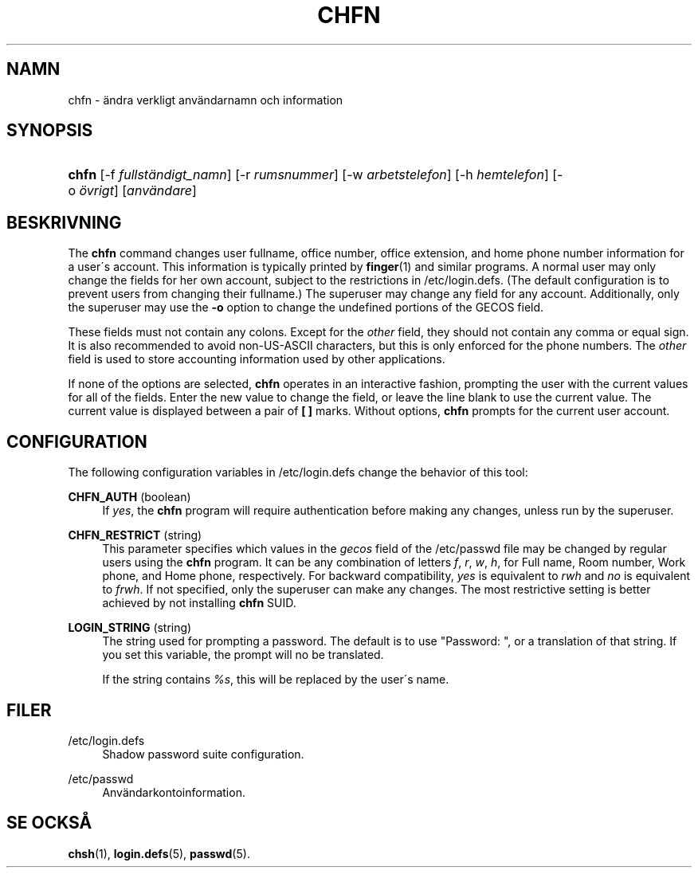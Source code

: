 '\" t
.\"     Title: chfn
.\"    Author: [FIXME: author] [see http://docbook.sf.net/el/author]
.\" Generator: DocBook XSL Stylesheets v1.75.1 <http://docbook.sf.net/>
.\"      Date: 24-07-2009
.\"    Manual: Anv\(:andarkommandon
.\"    Source: Anv\(:andarkommandon
.\"  Language: Swedish
.\"
.TH "CHFN" "1" "24-07-2009" "Anv\(:andarkommandon" "Anv\(:andarkommandon"
.\" -----------------------------------------------------------------
.\" * set default formatting
.\" -----------------------------------------------------------------
.\" disable hyphenation
.nh
.\" disable justification (adjust text to left margin only)
.ad l
.\" -----------------------------------------------------------------
.\" * MAIN CONTENT STARTS HERE *
.\" -----------------------------------------------------------------
.SH "NAMN"
chfn \- \(:andra verkligt anv\(:andarnamn och information
.SH "SYNOPSIS"
.HP \w'\fBchfn\fR\ 'u
\fBchfn\fR [\-f\ \fIfullst\(:andigt_namn\fR] [\-r\ \fIrumsnummer\fR] [\-w\ \fIarbetstelefon\fR] [\-h\ \fIhemtelefon\fR] [\-o\ \fI\(:ovrigt\fR] [\fIanv\(:andare\fR]
.SH "BESKRIVNING"
.PP
The
\fBchfn\fR
command changes user fullname, office number, office extension, and home phone number information for a user\'s account\&. This information is typically printed by
\fBfinger\fR(1)
and similar programs\&. A normal user may only change the fields for her own account, subject to the restrictions in
/etc/login\&.defs\&. (The default configuration is to prevent users from changing their fullname\&.) The superuser may change any field for any account\&. Additionally, only the superuser may use the
\fB\-o\fR
option to change the undefined portions of the GECOS field\&.
.PP
These fields must not contain any colons\&. Except for the
\fIother\fR
field, they should not contain any comma or equal sign\&. It is also recommended to avoid non\-US\-ASCII characters, but this is only enforced for the phone numbers\&. The
\fIother\fR
field is used to store accounting information used by other applications\&.
.PP
If none of the options are selected,
\fBchfn\fR
operates in an interactive fashion, prompting the user with the current values for all of the fields\&. Enter the new value to change the field, or leave the line blank to use the current value\&. The current value is displayed between a pair of
\fB[ ]\fR
marks\&. Without options,
\fBchfn\fR
prompts for the current user account\&.
.SH "CONFIGURATION"
.PP
The following configuration variables in
/etc/login\&.defs
change the behavior of this tool:
.PP
\fBCHFN_AUTH\fR (boolean)
.RS 4
If
\fIyes\fR, the
\fBchfn\fR
program will require authentication before making any changes, unless run by the superuser\&.
.RE
.PP
\fBCHFN_RESTRICT\fR (string)
.RS 4
This parameter specifies which values in the
\fIgecos\fR
field of the
/etc/passwd
file may be changed by regular users using the
\fBchfn\fR
program\&. It can be any combination of letters
\fIf\fR,
\fIr\fR,
\fIw\fR,
\fIh\fR, for Full name, Room number, Work phone, and Home phone, respectively\&. For backward compatibility,
\fIyes\fR
is equivalent to
\fIrwh\fR
and
\fIno\fR
is equivalent to
\fIfrwh\fR\&. If not specified, only the superuser can make any changes\&. The most restrictive setting is better achieved by not installing
\fBchfn\fR
SUID\&.
.RE
.PP
\fBLOGIN_STRING\fR (string)
.RS 4
The string used for prompting a password\&. The default is to use "Password: ", or a translation of that string\&. If you set this variable, the prompt will no be translated\&.
.sp
If the string contains
\fI%s\fR, this will be replaced by the user\'s name\&.
.RE
.SH "FILER"
.PP
/etc/login\&.defs
.RS 4
Shadow password suite configuration\&.
.RE
.PP
/etc/passwd
.RS 4
Anv\(:andarkontoinformation\&.
.RE
.SH "SE OCKS\(oA"
.PP
\fBchsh\fR(1),
\fBlogin.defs\fR(5),
\fBpasswd\fR(5)\&.
